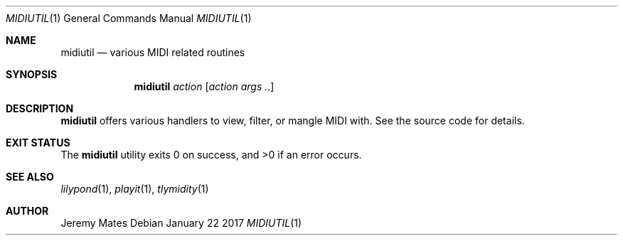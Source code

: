 .Dd January 22 2017
.Dt MIDIUTIL 1
.nh
.Os
.Sh NAME
.Nm midiutil
.Nd various MIDI related routines
.Sh SYNOPSIS
.Nm
.Bk -words
.Ar action
.Op Ar action args ..
.Ek
.Sh DESCRIPTION
.Nm
offers various handlers to view, filter, or mangle MIDI with. See the
source code for details.
.Sh EXIT STATUS
.Ex -std
.Sh SEE ALSO
.Xr lilypond 1 ,
.Xr playit 1 ,
.Xr tlymidity 1
.Sh AUTHOR
.An Jeremy Mates
